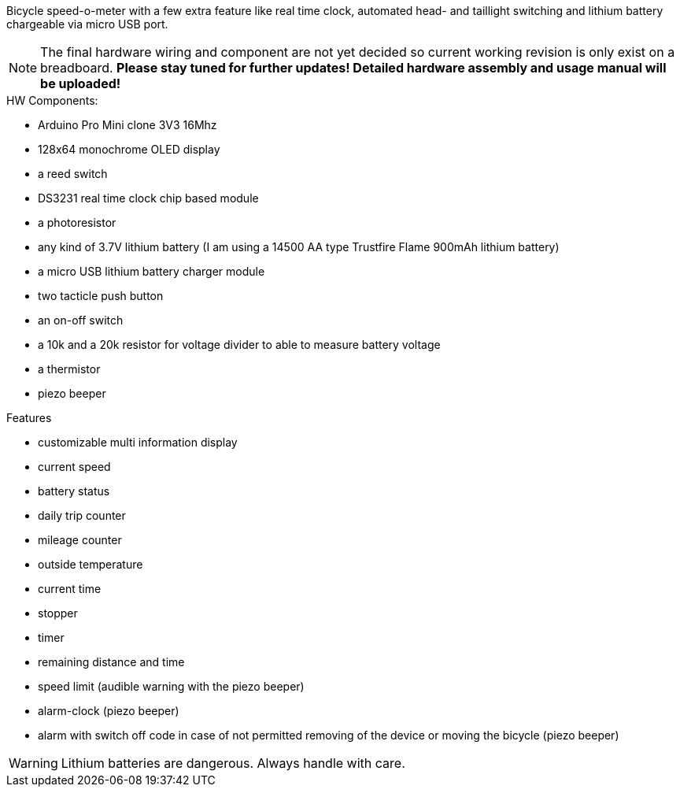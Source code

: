 Bicycle speed-o-meter with a few extra feature like real time clock, automated head- and taillight switching and lithium battery chargeable via micro USB port.

NOTE: The final hardware wiring and component are not yet decided so current working revision is only exist on a breadboard. *Please stay tuned for further updates! Detailed hardware assembly and usage manual will be uploaded!*

.HW Components:
* Arduino Pro Mini clone 3V3 16Mhz
* 128x64 monochrome OLED display
* a reed switch
* DS3231 real time clock chip based module
* a photoresistor
* any kind of 3.7V lithium battery (I am using a 14500 AA type Trustfire Flame 900mAh lithium battery)
* a micro USB lithium battery charger module
* two tacticle push button
* an on-off switch
* a 10k and a 20k resistor for voltage divider to able to measure battery voltage
* a thermistor
* piezo beeper

.Features
* customizable multi information display
* current speed
* battery status
* daily trip counter
* mileage counter
* outside temperature
* current time
* stopper
* timer
* remaining distance and time
* speed limit (audible warning with the piezo beeper)
* alarm-clock (piezo beeper)
* alarm with switch off code in case of not permitted removing of the device or moving the bicycle (piezo beeper)


WARNING: Lithium batteries are dangerous. Always handle with care.

